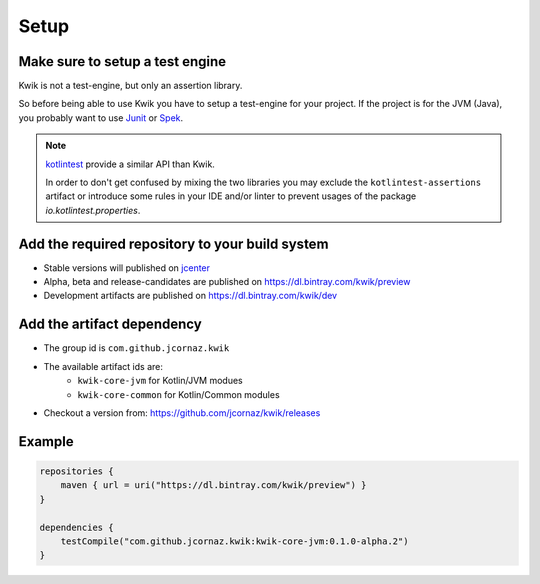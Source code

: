 Setup
=====

Make sure to setup a test engine
--------------------------------

Kwik is not a test-engine, but only an assertion library.

So before being able to use Kwik you have to setup a test-engine for your project.
If the project is for the JVM (Java), you probably want to use Junit_ or Spek_.

.. note::
    kotlintest_ provide a similar API than Kwik.

    In order to don't get confused by mixing the two libraries you may exclude the ``kotlintest-assertions`` artifact
    or introduce some rules in your IDE and/or linter to prevent usages of the package `io.kotlintest.properties`.

.. _Junit: https://junit.org/junit5
.. _Spek: https://spekframework.org
.. _kotlintest: https://github.com/kotlintest/kotlintest

Add the required repository to your build system
------------------------------------------------

- Stable versions will published on jcenter_
- Alpha, beta and release-candidates are published on https://dl.bintray.com/kwik/preview
- Development artifacts are published on https://dl.bintray.com/kwik/dev

.. _jcenter: https://bintray.com/bintray/jcenter

Add the artifact dependency
---------------------------

- The group id is ``com.github.jcornaz.kwik``
- The available artifact ids are:
    - ``kwik-core-jvm`` for Kotlin/JVM modues
    - ``kwik-core-common`` for Kotlin/Common modules
- Checkout a version from: https://github.com/jcornaz/kwik/releases

Example
-------

.. code-block:: kotlin

    repositories {
        maven { url = uri("https://dl.bintray.com/kwik/preview") }
    }

    dependencies {
        testCompile("com.github.jcornaz.kwik:kwik-core-jvm:0.1.0-alpha.2")
    }
